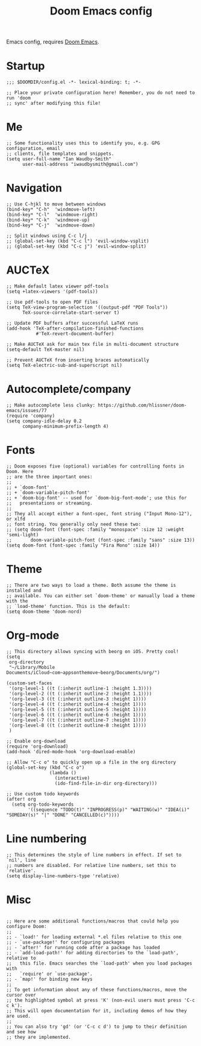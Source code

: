 #+TITLE: Doom Emacs config

Emacs config, requires [[https://github.com/hlissner/doom-emacs][Doom Emacs]].

* Startup
#+begin_src elisp
;;; $DOOMDIR/config.el -*- lexical-binding: t; -*-

;; Place your private configuration here! Remember, you do not need to run 'doom
;; sync' after modifying this file!
#+end_src
* Me
#+begin_src elisp
;; Some functionality uses this to identify you, e.g. GPG configuration, email
;; clients, file templates and snippets.
(setq user-full-name "Ian Waudby-Smith"
      user-mail-address "iwaudbysmith@gmail.com")
#+end_src
* Navigation
#+begin_src elisp
;; Use C-hjkl to move between windows
(bind-key* "C-h"  'windmove-left)
(bind-key* "C-l"  'windmove-right)
(bind-key* "C-k"  'windmove-up)
(bind-key* "C-j"  'windmove-down)

;; Split windows using C-c l/j
;; (global-set-key (kbd "C-c l") 'evil-window-vsplit)
;; (global-set-key (kbd "C-c j") 'evil-window-split)
#+end_src
* AUCTeX
#+begin_src elisp
;; Make default latex viewer pdf-tools
(setq +latex-viewers '(pdf-tools))

;; Use pdf-tools to open PDF files
(setq TeX-view-program-selection '((output-pdf "PDF Tools"))
      TeX-source-correlate-start-server t)

;; Update PDF buffers after successful LaTeX runs
(add-hook 'TeX-after-compilation-finished-functions
           #'TeX-revert-document-buffer)

;; Make AUCTeX ask for main tex file in multi-document structure
(setq-default TeX-master nil)

;; Prevent AUCTeX from inserting braces automatically
(setq TeX-electric-sub-and-superscript nil)
#+end_src
* Autocomplete/company
#+begin_src elisp
;; Make autocomplete less clunky: https://github.com/hlissner/doom-emacs/issues/77
(require 'company)
(setq company-idle-delay 0.2
      company-minimum-prefix-length 4)
#+end_src
* Fonts
#+begin_src elisp
;; Doom exposes five (optional) variables for controlling fonts in Doom. Here
;; are the three important ones:
;;
;; + `doom-font'
;; + `doom-variable-pitch-font'
;; + `doom-big-font' -- used for `doom-big-font-mode'; use this for
;;   presentations or streaming.
;;
;; They all accept either a font-spec, font string ("Input Mono-12"), or xlfd
;; font string. You generally only need these two:
;; (setq doom-font (font-spec :family "monospace" :size 12 :weight 'semi-light)
;;       doom-variable-pitch-font (font-spec :family "sans" :size 13))
(setq doom-font (font-spec :family "Fira Mono" :size 14))
#+end_src
* Theme
#+begin_src elisp
;; There are two ways to load a theme. Both assume the theme is installed and
;; available. You can either set `doom-theme' or manually load a theme with the
;; `load-theme' function. This is the default:
(setq doom-theme 'doom-nord)
#+end_src
* Org-mode
#+begin_src elisp
;; This directory allows syncing with beorg on iOS. Pretty cool!
(setq
 org-directory
 "~/Library/Mobile Documents/iCloud~com~appsonthemove~beorg/Documents/org/")

(custom-set-faces
 '(org-level-1 ((t (:inherit outline-1 :height 1.3))))
 '(org-level-2 ((t (:inherit outline-2 :height 1.1))))
 '(org-level-3 ((t (:inherit outline-3 :height 1))))
 '(org-level-4 ((t (:inherit outline-4 :height 1))))
 '(org-level-5 ((t (:inherit outline-5 :height 1))))
 '(org-level-6 ((t (:inherit outline-6 :height 1))))
 '(org-level-7 ((t (:inherit outline-7 :height 1))))
 '(org-level-8 ((t (:inherit outline-8 :height 1))))
 )

;; Enable org-download
(require 'org-download)
(add-hook 'dired-mode-hook 'org-download-enable)

;; Allow "C-c o" to quickly open up a file in the org directory
(global-set-key (kbd "C-c o")
                (lambda ()
                  (interactive)
                  (ido-find-file-in-dir org-directory)))

;; Use custom todo keywords
(after! org
  (setq org-todo-keywords
        '((sequence "TODO(t)" "INPROGRESS(p)" "WAITING(w)" "IDEA(i)" "SOMEDAY(s)" "|" "DONE" "CANCELLED(c)"))))
#+end_src

* Line numbering
#+begin_src elisp
;; This determines the style of line numbers in effect. If set to `nil', line
;; numbers are disabled. For relative line numbers, set this to `relative'.
(setq display-line-numbers-type 'relative)
#+end_src
* Misc
#+begin_src elisp

;; Here are some additional functions/macros that could help you configure Doom:
;;
;; - `load!' for loading external *.el files relative to this one
;; - `use-package!' for configuring packages
;; - `after!' for running code after a package has loaded
;; - `add-load-path!' for adding directories to the `load-path', relative to
;;   this file. Emacs searches the `load-path' when you load packages with
;;   `require' or `use-package'.
;; - `map!' for binding new keys
;;
;; To get information about any of these functions/macros, move the cursor over
;; the highlighted symbol at press 'K' (non-evil users must press 'C-c c k').
;; This will open documentation for it, including demos of how they are used.
;;
;; You can also try 'gd' (or 'C-c c d') to jump to their definition and see how
;; they are implemented.
#+end_src
